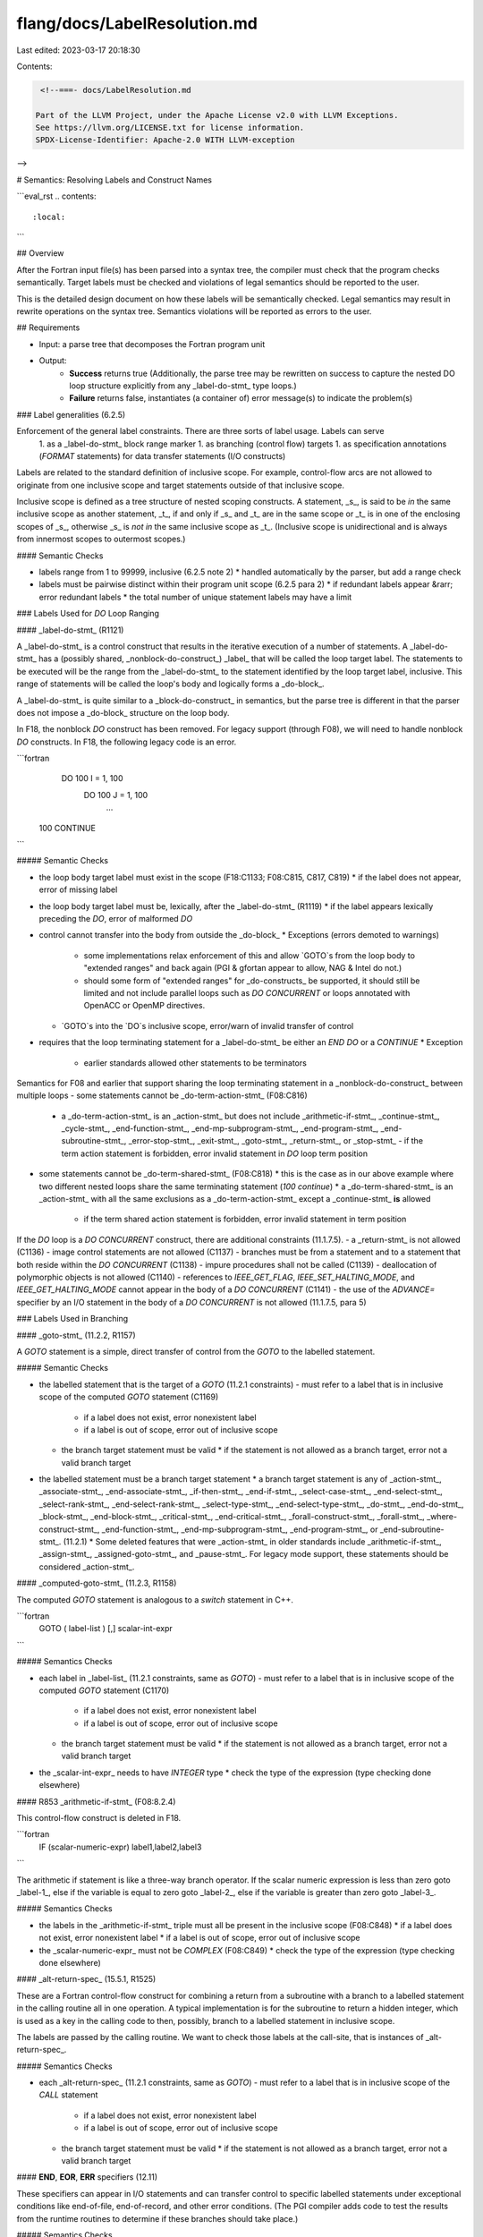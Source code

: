 flang/docs/LabelResolution.md
=============================

Last edited: 2023-03-17 20:18:30

Contents:

.. code-block:: md

    <!--===- docs/LabelResolution.md 
  
   Part of the LLVM Project, under the Apache License v2.0 with LLVM Exceptions.
   See https://llvm.org/LICENSE.txt for license information.
   SPDX-License-Identifier: Apache-2.0 WITH LLVM-exception
  
-->

# Semantics: Resolving Labels and Construct Names

```eval_rst
.. contents::
   :local:
```

## Overview

After the Fortran input file(s) has been parsed into a syntax tree, the compiler must check that the program checks semantically.  Target labels must be checked and violations of legal semantics should be reported to the user.

This is the detailed design document on how these labels will be semantically checked.  Legal semantics may result in rewrite operations on the syntax tree.  Semantics violations will be reported as errors to the user.

## Requirements

- Input: a parse tree that decomposes the Fortran program unit
- Output:
   * **Success** returns true
     (Additionally, the parse tree may be rewritten on success to capture the nested DO loop structure explicitly from any _label-do-stmt_ type loops.)
   * **Failure** returns false, instantiates (a container of) error message(s) to indicate the problem(s)


### Label generalities (6.2.5)

Enforcement of the general label constraints.  There are three sorts of label usage. Labels can serve 
   1. as a _label-do-stmt_ block range marker
   1. as branching (control flow) targets
   1. as specification annotations (`FORMAT` statements) for data transfer statements (I/O constructs)

Labels are related to the standard definition of inclusive scope.  For example, control-flow arcs are not allowed to originate from one inclusive scope and target statements outside of that inclusive scope.

Inclusive scope is defined as a tree structure of nested scoping constructs. A statement, _s_, is said to be *in* the same inclusive scope as another statement, _t_, if and only if _s_ and _t_ are in the same scope or _t_ is in one of the enclosing scopes of _s_, otherwise _s_ is *not in* the same inclusive scope as _t_. (Inclusive scope is unidirectional and is always from innermost scopes to outermost scopes.)

#### Semantic Checks

- labels range from 1 to 99999, inclusive (6.2.5 note 2)
  * handled automatically by the parser, but add a range check
- labels must be pairwise distinct within their program unit scope (6.2.5 para 2)
  * if redundant labels appear &rarr; error redundant labels
  * the total number of unique statement labels may have a limit


### Labels Used for `DO` Loop Ranging

#### _label-do-stmt_ (R1121)

A _label-do-stmt_ is a control construct that results in the iterative execution of a number of statements.  A _label-do-stmt_ has a (possibly shared, _nonblock-do-construct_) _label_ that will be called the loop target label.  The statements to be executed will be the range from the _label-do-stmt_ to the statement identified by the loop target label, inclusive. This range of statements will be called the loop's body and logically forms a _do-block_.

A _label-do-stmt_ is quite similar to a _block-do-construct_ in semantics, but the parse tree is different in that the parser does not impose a _do-block_ structure on the loop body.

In F18, the nonblock `DO` construct has been removed.  For legacy support (through F08), we will need to handle nonblock `DO` constructs.  In F18, the following legacy code is an error.

```fortran
  DO 100 I = 1, 100
    DO 100 J = 1, 100
      ...
 100 CONTINUE
```

##### Semantic Checks

- the loop body target label must exist in the scope (F18:C1133; F08:C815, C817, C819)
  * if the label does not appear, error of missing label
- the loop body target label must be, lexically, after the _label-do-stmt_ (R1119)
  * if the label appears lexically preceding the `DO`, error of malformed `DO`
- control cannot transfer into the body from outside the _do-block_
  * Exceptions (errors demoted to warnings)
    - some implementations relax enforcement of this and allow `GOTO`s from the loop body to "extended ranges" and back again (PGI & gfortan appear to allow, NAG & Intel do not.)
    - should some form of "extended ranges" for _do-constructs_ be supported, it should still be limited and not include parallel loops such as `DO CONCURRENT` or loops annotated with OpenACC or OpenMP directives.
  * `GOTO`s into the `DO`s inclusive scope, error/warn of invalid transfer of control
- requires that the loop terminating statement for a _label-do-stmt_ be either an `END DO` or a `CONTINUE`
  * Exception
    - earlier standards allowed other statements to be terminators

Semantics for F08 and earlier that support sharing the loop terminating statement in a _nonblock-do-construct_ between multiple loops
- some statements cannot be _do-term-action-stmt_ (F08:C816)
  * a _do-term-action-stmt_ is an _action-stmt_ but does not include _arithmetic-if-stmt_, _continue-stmt_, _cycle-stmt_, _end-function-stmt_, _end-mp-subprogram-stmt_, _end-program-stmt_, _end-subroutine-stmt_, _error-stop-stmt_, _exit-stmt_, _goto-stmt_, _return-stmt_, or _stop-stmt_
    - if the term action statement is forbidden, error invalid statement in `DO` loop term position
- some statements cannot be _do-term-shared-stmt_ (F08:C818)
  * this is the case as in our above example where two different nested loops share the same terminating statement (`100 continue`)
  * a _do-term-shared-stmt_ is an _action-stmt_ with all the same exclusions as a _do-term-action-stmt_ except a _continue-stmt_ **is** allowed
    - if the term shared action statement is forbidden, error invalid statement in term position

If the `DO` loop is a `DO CONCURRENT` construct, there are additional constraints (11.1.7.5).
- a _return-stmt_ is not allowed (C1136)
- image control statements are not allowed (C1137)
- branches must be from a statement and to a statement that both reside within the `DO CONCURRENT` (C1138)
- impure procedures shall not be called (C1139)
- deallocation of polymorphic objects is not allowed (C1140)
- references to `IEEE_GET_FLAG`, `IEEE_SET_HALTING_MODE`, and `IEEE_GET_HALTING_MODE` cannot appear in the body of a `DO CONCURRENT` (C1141)
- the use of the `ADVANCE=` specifier by an I/O statement in the body of a `DO CONCURRENT` is not allowed (11.1.7.5, para 5)

### Labels Used in Branching

#### _goto-stmt_ (11.2.2, R1157)

A `GOTO` statement is a simple, direct transfer of control from the `GOTO` to the labelled statement.

##### Semantic Checks

- the labelled statement that is the target of a `GOTO` (11.2.1 constraints)
  - must refer to a label that is in inclusive scope of the computed `GOTO` statement (C1169)
    * if a label does not exist, error nonexistent label
    * if a label is out of scope, error out of inclusive scope
  - the branch target statement must be valid
    * if the statement is not allowed as a branch target, error not a valid branch target
- the labelled statement must be a branch target statement
  * a branch target statement is any of _action-stmt_, _associate-stmt_, _end-associate-stmt_, _if-then-stmt_, _end-if-stmt_, _select-case-stmt_, _end-select-stmt_, _select-rank-stmt_, _end-select-rank-stmt_, _select-type-stmt_, _end-select-type-stmt_, _do-stmt_, _end-do-stmt_, _block-stmt_, _end-block-stmt_, _critical-stmt_, _end-critical-stmt_, _forall-construct-stmt_, _forall-stmt_, _where-construct-stmt_, _end-function-stmt_, _end-mp-subprogram-stmt_, _end-program-stmt_, or _end-subroutine-stmt_. (11.2.1)
  * Some deleted features that were _action-stmt_ in older standards include _arithmetic-if-stmt_, _assign-stmt_, _assigned-goto-stmt_, and _pause-stmt_. For legacy mode support, these statements should be considered _action-stmt_.


#### _computed-goto-stmt_ (11.2.3, R1158)

The computed `GOTO` statement is analogous to a `switch` statement in C++.

```fortran
  GOTO ( label-list ) [,] scalar-int-expr
```

##### Semantics Checks

- each label in _label-list_ (11.2.1 constraints, same as `GOTO`)
  - must refer to a label that is in inclusive scope of the computed `GOTO` statement (C1170)
    * if a label does not exist, error nonexistent label
    * if a label is out of scope, error out of inclusive scope
  - the branch target statement must be valid
    * if the statement is not allowed as a branch target, error not a valid branch target
- the _scalar-int-expr_ needs to have `INTEGER` type
  * check the type of the expression (type checking done elsewhere)


#### R853 _arithmetic-if-stmt_ (F08:8.2.4)

This control-flow construct is deleted in F18.

```fortran
  IF (scalar-numeric-expr) label1,label2,label3
```

The arithmetic if statement is like a three-way branch operator. If the scalar numeric expression is less than zero goto _label-1_, else if the variable is equal to zero goto _label-2_, else if the variable is greater than zero goto _label-3_.

##### Semantics Checks

- the labels in the _arithmetic-if-stmt_ triple must all be present in the inclusive scope (F08:C848)
  * if a label does not exist, error nonexistent label
  * if a label is out of scope, error out of inclusive scope
- the _scalar-numeric-expr_ must not be `COMPLEX` (F08:C849)
  * check the type of the expression (type checking done elsewhere)


#### _alt-return-spec_ (15.5.1, R1525)

These are a Fortran control-flow construct for combining a return from a subroutine with a branch to a labelled statement in the calling routine all in one operation. A typical implementation is for the subroutine to return a hidden integer, which is used as a key in the calling code to then, possibly, branch to a labelled statement in inclusive scope.

The labels are passed by the calling routine. We want to check those labels at the call-site, that is instances of _alt-return-spec_.

##### Semantics Checks

- each _alt-return-spec_ (11.2.1 constraints, same as `GOTO`)
  - must refer to a label that is in inclusive scope of the `CALL` statement
    * if a label does not exist, error nonexistent label
    * if a label is out of scope, error out of inclusive scope
  - the branch target statement must be valid
    * if the statement is not allowed as a branch target, error not a valid branch target


#### **END**, **EOR**, **ERR** specifiers (12.11)

These specifiers can appear in I/O statements and can transfer control to specific labelled statements under exceptional conditions like end-of-file, end-of-record, and other error conditions.  (The PGI compiler adds code to test the results from the runtime routines to determine if these branches should take place.)

##### Semantics Checks

- each END, EOR, and ERR specifier (11.2.1 constraints, same as `GOTO`)
  - must refer to a label that is in inclusive scope of the I/O statement
    * if a label does not exist, error nonexistent label
    * if a label is out of scope, error out of inclusive scope
  - the branch target statement must be valid
    * if the statement is not allowed as a branch target, error not a valid branch target

#### _assigned-goto-stmt_ and _assign-stmt_ (F90:8.2.4)

Deleted feature since Fortran 95.

The _assigned-goto-stmt_ and _assign-stmt_ were _action-stmt_ in the Fortran 90 standard. They are included here for completeness. This pair of obsolete statements can (will) be enabled as part of the compiler's legacy Fortran support.

The _assign-stmt_ stores a _label_ in an integer variable.  The _assigned-goto-stmt_ will then transfer control to the _label_ stored in that integer variable.

```fortran
  ASSIGN 10 TO i
  ...
  GOTO i (10,20,30)
```

##### Semantic Checks

- an _assigned-goto-stmt_ cannot be a _do-term-action-stmt_ (F90:R829)
- an _assigned-goto-stmt_ cannot be a _do-term-shared-stmt_ (F90:R833)
- constraints from (F90:R839)
  - each _label_ in an optional _label-list_ must be the statement label of a branch target statement that appears in the same scoping unit as the _assigned-goto-stmt_
  - _scalar-int-variable_ (`i` in the example above) must be named and of type default integer
  - an integer variable that has been assigned a label may only be referenced in an _assigned-goto_ or as a format specifier in an I/O statement
  - when an I/O statement with a _format-specifier_ that is an integer variable is executed or when an _assigned-goto_ is executed, the variable must have been assigned a _label_
  - an integer variable can only be assigned a label via the `ASSIGN` statement
  - the label assigned to the variable must be in the same scoping unit as the _assigned-goto_ that branches to the _label_ value
  - if the parameterized list of labels is present, the label value assigned to the integer variable must appear in that _label-list_
  - a distinct _label_ can appear more than once in the _label-list_

Some interpretation is needed as the terms of the older standard are different.

A "scoping unit" is defined as
  - a derived-type definition
  - a procedure interface body, excluding derived-types and interfaces contained within it
  - a program unit or subprogram, excluding derived-types, interfaces, and subprograms contained within it

This is a more lax definition of scope than inclusive scope.

A _named variable_ distinguishes a variable such as, `i`, from an element of an array, `a(i)`, for example.

### Labels used in I/O

#### Data transfer statements

In data transfer (I/O) statements (e.g., `READ`), the user can specify a `FMT=` specifier that can take a label as its argument. (R1215)

##### Semantic Checks

- if the `FMT=` specifier has a label as its argument (C1230)
  - the label must correspond to a `FORMAT` statement
    * if the statement is not a `FORMAT`, error statement must be a `FORMAT`
  - the labelled `FORMAT` statement must be in the same inclusive scope as the originating data transfer statement (also in 2008)
    * if the label statement does not exist, error label does not exist
    * if the label statement is not in scope, error label is not in inclusive scope
  - Exceptions (errors demoted to warnings)
    - PGI extension: referenced `FORMAT` statements may appear in a host procedure
    - Possible relaxation: the scope of the referenced `FORMAT` statement may be ignored, allowing a `FORMAT` to be referenced from any scope in the compilation.

### Construct Name generalities

Various Fortran constructs can have names. These include
  - the `WHERE` construct (10.2.3)
  - the `FORALL` construct (10.2.4)
  - the `ASSOCIATE` construct (11.1.3)
  - the `BLOCK` construct (11.1.4)
  - the `CHANGE TEAM` construct (11.1.5)
  - the `CRITICAL` construct (11.1.6)
  - the `DO` construct (11.1.7)
  - the `IF` construct (11.1.8)
  - the `SELECT CASE` construct (11.1.9)
  - the `SELECT RANK` construct (11.1.10)
  - the `SELECT TYPE` construct (11.1.11)

#### Semantics Checks

A construct name is a name formed under 6.2.2.  A name is an identifier. Identifiers are parsed by the parser.
  - the maximum length of a name is 63 characters (C601)

Names must either not be given for the construct or used throughout when specified.
- if a construct is given a name, the construct's `END` statement must also specify the same name (`WHERE` C1033, `FORALL` C1035, ...)
- `WHERE` has additional `ELSEWHERE` clauses
- `IF` has additional `ELSE IF` and `ELSE` clauses
- `SELECT CASE` has additional `CASE` clauses
- `SELECT RANK` has additional `RANK` clauses
- `SELECT TYPE` has additional _type-guard-stmt_
These additional statements must meet the same constraint as the `END` of the construct. Names must match, if present, or there must be no names for any of the clauses.

### `CYCLE` statement (11.1.7.4.4)

The `CYCLE` statement takes an optional _do-construct-name_.

#### Semantics Checks

- if the `CYCLE` has a _construct-name_, then the `CYCLE` statement must appear within that named _do-construct_ (C1134)
- if the `CYCLE` does not have a _do-construct-name_, the `CYCLE` statement must appear within a _do-construct_ (C1134)

### `EXIT` statement (11.1.12)

The `EXIT` statement takes an optional _construct-name_.

#### Semantics Checks

- if the `EXIT` has a _construct-name_, then the `EXIT` statement must appear within that named construct (C1166)
- if the `EXIT` does not have a _construct-name_, the `EXIT` statement must appear within a _do-construct_ (C1166)
- an _exit-stmt_ must not appear in a `DO CONCURRENT` if the `EXIT` belongs to the `DO CONCURRENT` or an outer construct enclosing the `DO CONCURRENT` (C1167)
- an _exit-stmt_ must not appear in a `CHANGE TEAM` (`CRITICAL`) if the `EXIT` belongs to an outer construct enclosing the `CHANGE TEAM` (`CRITICAL`) (C1168)



